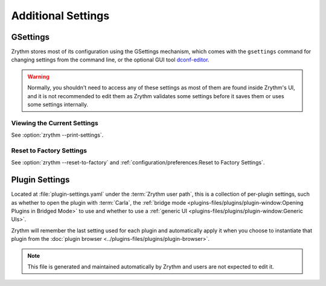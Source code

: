 .. SPDX-FileCopyrightText: © 2019-2022 Alexandros Theodotou <alex@zrythm.org>
   SPDX-License-Identifier: GFDL-1.3-invariants-or-later
.. This is part of the Zrythm Manual.
   See the file index.rst for copying conditions.

Additional Settings
===================

GSettings
---------
Zrythm stores most of its configuration using
the GSettings mechanism, which comes with the
``gsettings`` command for changing settings
from the command line, or the optional GUI tool
`dconf-editor <https://wiki.gnome.org/Apps/DconfEditor>`_.

.. warning::
   Normally, you shouldn't need to access any of
   these settings as most of them are found inside
   Zrythm's UI, and it is not recommended to
   edit them as Zrythm validates some settings
   before it saves them or uses some settings
   internally.

Viewing the Current Settings
~~~~~~~~~~~~~~~~~~~~~~~~~~~~

See :option:`zrythm --print-settings`.

Reset to Factory Settings
~~~~~~~~~~~~~~~~~~~~~~~~~

See :option:`zrythm --reset-to-factory` and
:ref:`configuration/preferences:Reset to Factory Settings`.

Plugin Settings
---------------
Located at :file:`plugin-settings.yaml` under the
:term:`Zrythm user path`, this is a collection of
per-plugin settings, such as whether to open the
plugin with :term:`Carla`, the
:ref:`bridge mode <plugins-files/plugins/plugin-window:Opening Plugins in Bridged Mode>`
to use and whether to use a
:ref:`generic UI <plugins-files/plugins/plugin-window:Generic UIs>`.

Zrythm will remember the last setting used for each
plugin and automatically apply it when you choose to
instantiate that plugin from the
:doc:`plugin browser <../plugins-files/plugins/plugin-browser>`.

.. note:: This file is generated and maintained
   automatically by Zrythm and users are not
   expected to edit it.
